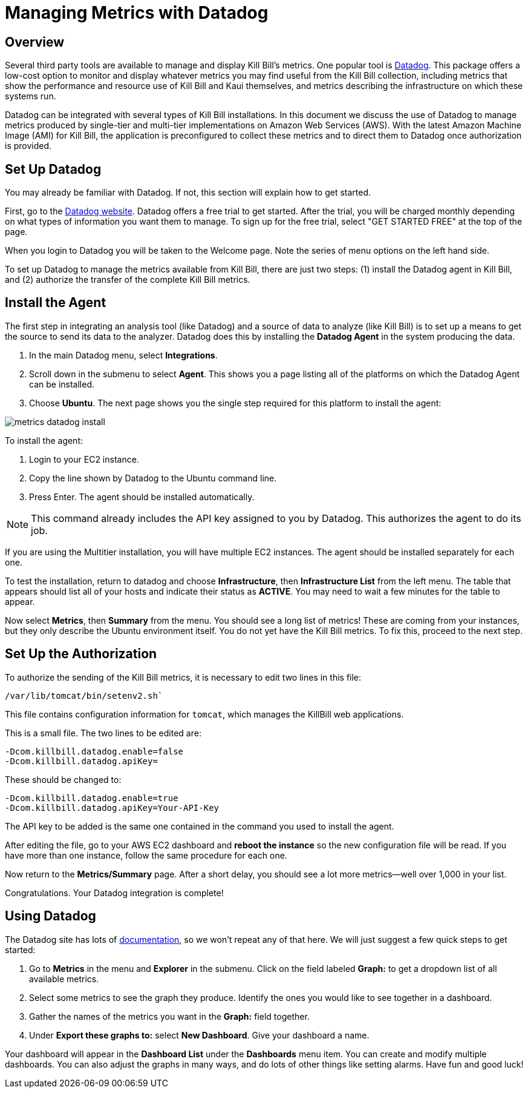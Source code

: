 = Managing Metrics with Datadog

:imagesdir: https://github.com/killbill/killbill-docs/raw/v3/userguide/assets/aws


== Overview

Several third party tools are available to manage and display Kill Bill's metrics. One popular tool is https://www.datadoghq.com/[Datadog]. This
package offers a low-cost option to monitor and display whatever metrics
you may find useful from the Kill Bill collection, including metrics
that show the performance and resource use of Kill Bill and Kaui
themselves, and metrics describing the infrastructure on which these
systems run.

Datadog can be integrated with several types of Kill Bill installations. In this document we discuss the use of Datadog to manage metrics produced
by single-tier and multi-tier implementations on Amazon Web Services (AWS).
With the latest Amazon Machine Image (AMI)
for Kill Bill, the application is preconfigured to collect these metrics and to direct them to Datadog once authorization is provided.

 
== Set Up Datadog

You may already be familiar with Datadog. If not, this section will
explain how to get started.

First, go to the https://www.datadoghq.com/[Datadog website]. Datadog
offers a free trial to get started. After the trial, you will be charged
monthly depending on what types of information you want them to manage.
To sign up for the free trial, select "GET STARTED FREE" at the top of
the page.

When you login to Datadog you will be taken to the Welcome page. Note
the series of menu options on the left hand side.

To set up Datadog to manage the metrics available from Kill Bill, there
are just two steps: (1) install the Datadog agent in Kill Bill, and (2)
authorize the transfer of the complete Kill Bill metrics.

== Install the Agent

The first step in integrating an analysis tool (like Datadog) and a
source of data to analyze (like Kill Bill) is to set up a means to get
the source to send its data to the analyzer. Datadog does this by
installing the *Datadog Agent* in the system producing the data.

1. In the main Datadog menu, select *Integrations*. 
2. Scroll down in the submenu to select *Agent*. This shows you a page listing all of the
platforms on which the Datadog Agent can be installed. 
3. Choose *Ubuntu*. The next page shows you the single step required for this platform
to install the agent:

image::metrics-datadog-install.png[align=center]


To install the agent: 

1. Login to your EC2 instance. 
2. Copy the line shown by Datadog to the Ubuntu command line. 
3. Press Enter. The agent should be installed automatically.

[NOTE]
This command already includes the API key assigned to you by
Datadog. This authorizes the agent to do its job.

If you are using the Multitier installation, you will have multiple EC2
instances. The agent should be installed separately for each one.

To test the installation, return to datadog and choose *Infrastructure*,
then *Infrastructure List* from the left menu. The table that appears
should list all of your hosts and indicate their status as *ACTIVE*. You
may need to wait a few minutes for the table to appear.

Now select *Metrics*, then *Summary* from the menu. You should see a
long list of metrics! These are coming from your instances, but they
only describe the Ubuntu environment itself. You do not yet have the
Kill Bill metrics. To fix this, proceed to the next step.

== Set Up the Authorization

To authorize the sending of the Kill Bill metrics, it is necessary to
edit two lines in this file:

```
/var/lib/tomcat/bin/setenv2.sh`
```

This file contains configuration information for `tomcat`, which manages the
KillBill web applications.

This is a small file. The two lines to be edited are:

```
-Dcom.killbill.datadog.enable=false
-Dcom.killbill.datadog.apiKey=
```

These should be changed to:

```
-Dcom.killbill.datadog.enable=true
-Dcom.killbill.datadog.apiKey=Your-API-Key
```

The API key to be added is the same one contained in the command you
used to install the agent.

After editing the file, go to your AWS EC2 dashboard and *reboot the
instance* so the new configuration file will be read. If you have more
than one instance, follow the same procedure for each one.

Now return to the *Metrics/Summary* page. After a short delay, you
should see a lot more metrics—well over 1,000 in your list.

Congratulations. Your Datadog integration is complete!

== Using Datadog

The Datadog site has lots of https://docs.datadoghq.com/[documentation], so we won't
repeat any of that here. We will just suggest a few quick steps to get
started:

. Go to *Metrics* in the menu and *Explorer* in the submenu. Click on
the field labeled *Graph:* to get a dropdown list of all available
metrics.
. Select some metrics to see the graph they produce. Identify the ones
you would like to see together in a dashboard.
. Gather the names of the metrics you want in the *Graph:* field
together.
. Under *Export these graphs to:* select *New Dashboard*. Give your
dashboard a name.

Your dashboard will appear in the *Dashboard List* under the
*Dashboards* menu item. You can create and modify multiple dashboards.
You can also adjust the graphs in many ways, and do lots of other things
like setting alarms. Have fun and good luck!
